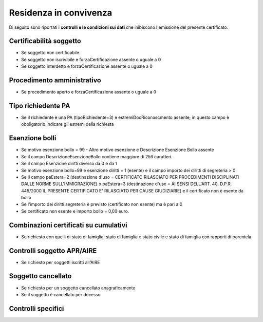 Residenza in convivenza 
=========================================================================================

Di seguito sono riportati i **controlli e le condizioni sui dati** che inibiscono l'emissione del presente certificato.
	
Certificabilità soggetto
^^^^^^^^^^^^^^^^^^^^^^^^
- Se soggetto non certificabile



- Se soggetto non iscrivibile e forzaCertificazione assente o uguale a 0



- Se soggetto interdetto e forzaCertificazione assente o uguale a 0





 

Procedimento amministrativo
^^^^^^^^^^^^^^^^^^^^^^^^^^^
- Se procedimento aperto e forzaCertificazione assente o uguale a 0 

Tipo richiedente PA
^^^^^^^^^^^^^^^^^^^
- Se il richiedente è una PA (tipoRichiedente=3) e estremiDocRiconoscmento assente; in questo campo è obbligatorio indicare gli estremi della richiesta 

Esenzione bolli
^^^^^^^^^^^^^^^
- Se motivo esenzione bollo = 99 - Altro motivo esenzione e Descrizione Esenzione Bollo assente



- Se il campo DescrizioneEsenzioneBollo contiene maggiore di 256 caratteri.



- Se il campo Esenzione diritti diverso da 0 e da 1



- Se motivo esenzione bollo=99 e esenzione diritti = 1 (esente) e il campo importo dei diritti di segreteria > 0



- Se il campo paEstera=2 (destinazione d'uso = CERTIFICATO RILASCIATO PER PROCEDIMENTI DISCIPLINATI DALLE NORME SULL'IMMIGRAZIONE) o paEstera=3 (destinazione d'uso = AI SENSI DELL'ART. 40, D.P.R. 445/2000 IL PRESENTE CERTIFICATO E' RILASCIATO PER CAUSE GIUDIZIARIE) e il certificato non è esente da bollo



- Se l'importo dei diritti segreteria è previsto (certificato non esente) ma è pari a 0 



- Se certificato non esente e importo bollo = 0,00 euro.

 

Combinazioni certificati su cumulativi
^^^^^^^^^^^^^^^^^^^^^^^^^^^^^^^^^^^^^^
- Se richiesto con quelli di stato di famiglia, stato di famiglia e stato civile e stato di famiglia con rapporti di parentela 

Controlli soggetto APR/AIRE
^^^^^^^^^^^^^^^^^^^^^^^^^^^
- Se richiesto per soggetti iscritti all'AIRE 

Soggetto cancellato
^^^^^^^^^^^^^^^^^^^
- Se richiesto per un soggetto cancellato anagraficamente 

- Se il soggetto è cancellato per decesso 

Controlli specifici
^^^^^^^^^^^^^^^^^^^
 
